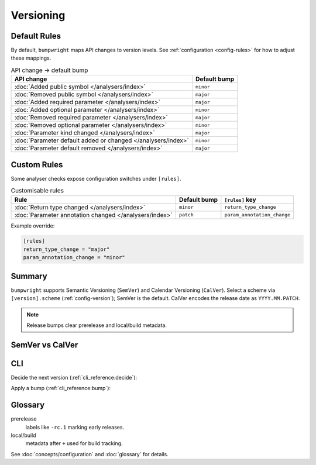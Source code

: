 Versioning
==========

Default Rules
-------------

By default, ``bumpwright`` maps API changes to version levels.
See :ref:`configuration <config-rules>` for how to adjust these mappings.

.. list-table:: API change → default bump
   :header-rows: 1

   * - API change
     - Default bump
   * - :doc:`Added public symbol </analysers/index>`
     - ``minor``
   * - :doc:`Removed public symbol </analysers/index>`
     - ``major``
   * - :doc:`Added required parameter </analysers/index>`
     - ``major``
   * - :doc:`Added optional parameter </analysers/index>`
     - ``minor``
   * - :doc:`Removed required parameter </analysers/index>`
     - ``major``
   * - :doc:`Removed optional parameter </analysers/index>`
     - ``minor``
   * - :doc:`Parameter kind changed </analysers/index>`
     - ``major``
   * - :doc:`Parameter default added or changed </analysers/index>`
     - ``minor``
   * - :doc:`Parameter default removed </analysers/index>`
     - ``major``

Custom Rules
------------

Some analyser checks expose configuration switches under ``[rules]``.

.. list-table:: Customisable rules
   :header-rows: 1

   * - Rule
     - Default bump
     - ``[rules]`` key
   * - :doc:`Return type changed </analysers/index>`
     - ``minor``
     - ``return_type_change``
   * - :doc:`Parameter annotation changed </analysers/index>`
     - ``patch``
     - ``param_annotation_change``

Example override:

.. code-block:: toml

   [rules]
   return_type_change = "major"
   param_annotation_change = "minor"

Summary
-------

``bumpwright`` supports Semantic Versioning (``SemVer``) and
Calendar Versioning (``CalVer``). Select a scheme via ``[version].scheme``
(:ref:`config-version`); SemVer is the default. CalVer encodes the release
date as ``YYYY.MM.PATCH``.

.. note::

   Release bumps clear prerelease and local/build metadata.

SemVer vs CalVer
----------------

.. tab-set::

   .. tab-item:: SemVer
      :sync: scheme

      Format: ``MAJOR.MINOR.PATCH``

      - major: ``1.2.3`` → ``2.0.0``
      - minor: ``1.2.3`` → ``1.3.0``
      - patch: ``1.2.3`` → ``1.2.4``

   .. tab-item:: CalVer
      :sync: scheme

      Format: ``YYYY.MM.PATCH``

      - major: ``2023.8.3`` → ``2024.1.0``
      - minor: ``2023.8.3`` → ``2023.9.0``
      - patch: ``2023.8.3`` → ``2023.8.4``

CLI
---

Decide the next version (:ref:`cli_reference:decide`):

.. tab-set::

   .. tab-item:: SemVer
      :sync: scheme

      .. code-block:: console

         $ bumpwright decide --format md
         bumpwright suggests: patch

   .. tab-item:: CalVer
      :sync: scheme

      .. code-block:: console

         $ bumpwright --config calver.toml decide --format md
         bumpwright suggests: patch

Apply a bump (:ref:`cli_reference:bump`):

.. tab-set::

   .. tab-item:: SemVer
      :sync: scheme

      .. code-block:: console

         $ bumpwright bump --dry-run --format md
         New version: 1.3.0

   .. tab-item:: CalVer
      :sync: scheme

      .. code-block:: console

         $ bumpwright --config calver.toml bump --dry-run --format md
         New version: 2023.9.0

Glossary
--------

prerelease
   labels like ``-rc.1`` marking early releases.
local/build
   metadata after ``+`` used for build tracking.

See :doc:`concepts/configuration` and :doc:`glossary` for details.


